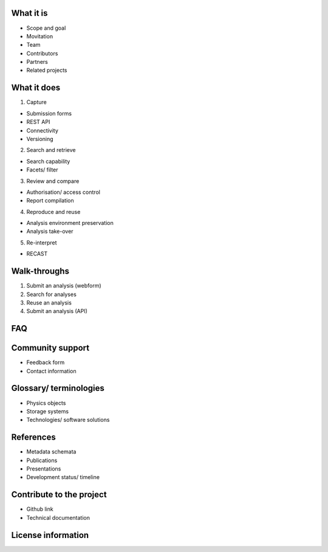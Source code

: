 What it is
==========

-  Scope and goal
-  Movitation
-  Team
-  Contributors
-  Partners
-  Related projects


What it does
=====================================

1. Capture

-  Submission forms
-  REST API
-  Connectivity
-  Versioning

2. Search and retrieve

-  Search capability
-  Facets/ filter

3. Review and compare

-  Authorisation/ access control
-  Report compilation

4. Reproduce and reuse

-  Analysis environment preservation
-  Analysis take-over

5. Re-interpret

-  RECAST

Walk-throughs
=============

1. Submit an analysis (webform)
2. Search for analyses
3. Reuse an analysis
4. Submit an analysis (API)

FAQ
===


Community support
=================

-  Feedback form
-  Contact information

Glossary/ terminologies
=======================

-  Physics objects
-  Storage systems
-  Technologies/ software solutions

References
==========

-  Metadata schemata
-  Publications
-  Presentations
-  Development status/ timeline

Contribute to the project
=========================

-  Github link
-  Technical documentation

License information
===================
